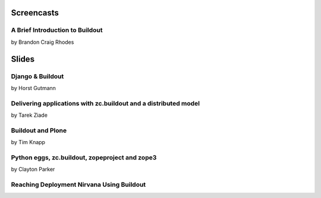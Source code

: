 Screencasts
===========

A Brief Introduction to Buildout
--------------------------------

by Brandon Craig Rhodes

.. raw:: html

  <embed id="VideoPlayback" src="http://video.google.com/googleplayer.swf?docid=3428163188647461098&hl=en&fs=true" style="width:400px;height:326px" allowFullScreen="true" allowScriptAccess="always" type="application/x-shockwave-flash"> </embed>

Slides
======

Django & Buildout
-----------------

by Horst Gutmann

.. raw:: html

  <div style="width:425px;text-align:left" id="__ss_705421"><a style="font:14px Helvetica,Arial,Sans-serif;display:block;margin:12px 0 3px 0;text-decoration:underline;" href="http://www.slideshare.net/zerok/django-buildout-en-presentation?type=presentation" title="Django &amp; Buildout (en)">Django &amp; Buildout (en)</a><object style="margin:0px" width="425" height="355"><param name="movie" value="http://static.slidesharecdn.com/swf/ssplayer2.swf?doc=djangobuildoutensingle-1225375522714305-8&stripped_title=django-buildout-en-presentation" /><param name="allowFullScreen" value="true"/><param name="allowScriptAccess" value="always"/><embed src="http://static.slidesharecdn.com/swf/ssplayer2.swf?doc=djangobuildoutensingle-1225375522714305-8&stripped_title=django-buildout-en-presentation" type="application/x-shockwave-flash" allowscriptaccess="always" allowfullscreen="true" width="425" height="355"></embed></object><div style="font-size:11px;font-family:tahoma,arial;height:26px;padding-top:2px;">View more <a style="text-decoration:underline;" href="http://www.slideshare.net/">presentations</a> from <a style="text-decoration:underline;" href="http://www.slideshare.net/zerok">zerok</a>.</div></div>

Delivering applications with zc.buildout and a distributed model
----------------------------------------------------------------

by Tarek Ziade

.. raw:: html

  <div style="width:425px;text-align:left" id="__ss_687628"><a style="font:14px Helvetica,Arial,Sans-serif;display:block;margin:12px 0 3px 0;text-decoration:underline;" href="http://www.slideshare.net/tarek.ziade/delivering-applications-with-zcbuildout-and-a-distributed-model-plone-conference-2008-presentation?type=presentation" title="delivering applications with zc.buildout and a distributed model - Plone Conference 2008">delivering applications with zc.buildout and a distributed model - Plone Conference 2008</a><object style="margin:0px" width="425" height="355"><param name="movie" value="http://static.slidesharecdn.com/swf/ssplayer2.swf?doc=plonedist-1224847973395198-8&stripped_title=delivering-applications-with-zcbuildout-and-a-distributed-model-plone-conference-2008-presentation" /><param name="allowFullScreen" value="true"/><param name="allowScriptAccess" value="always"/><embed src="http://static.slidesharecdn.com/swf/ssplayer2.swf?doc=plonedist-1224847973395198-8&stripped_title=delivering-applications-with-zcbuildout-and-a-distributed-model-plone-conference-2008-presentation" type="application/x-shockwave-flash" allowscriptaccess="always" allowfullscreen="true" width="425" height="355"></embed></object><div style="font-size:11px;font-family:tahoma,arial;height:26px;padding-top:2px;">View more <a style="text-decoration:underline;" href="http://www.slideshare.net/">presentations</a> from <a style="text-decoration:underline;" href="http://www.slideshare.net/tarek.ziade">tarek.ziade</a>.</div></div>

Buildout and Plone
------------------

by Tim Knapp

.. raw:: html

  <div style="width:425px;text-align:left" id="__ss_820738"><a style="font:14px Helvetica,Arial,Sans-serif;display:block;margin:12px 0 3px 0;text-decoration:underline;" href="http://www.slideshare.net/knappt/buildout-and-plone-presentation?type=powerpoint" title="Buildout and Plone">Buildout and Plone</a><object style="margin:0px" width="425" height="355"><param name="movie" value="http://static.slidesharecdn.com/swf/ssplayer2.swf?doc=buildoutandplone-1228504171565074-9&stripped_title=buildout-and-plone-presentation" /><param name="allowFullScreen" value="true"/><param name="allowScriptAccess" value="always"/><embed src="http://static.slidesharecdn.com/swf/ssplayer2.swf?doc=buildoutandplone-1228504171565074-9&stripped_title=buildout-and-plone-presentation" type="application/x-shockwave-flash" allowscriptaccess="always" allowfullscreen="true" width="425" height="355"></embed></object><div style="font-size:11px;font-family:tahoma,arial;height:26px;padding-top:2px;">View more <a style="text-decoration:underline;" href="http://www.slideshare.net/">presentations</a> from <a style="text-decoration:underline;" href="http://www.slideshare.net/knappt">knappt</a>.</div></div>

Python eggs, zc.buildout, zopeproject and zope3
-----------------------------------------------

by Clayton Parker

.. raw:: html

  <div style="width:425px;text-align:left" id="__ss_286281"><a style="font:14px Helvetica,Arial,Sans-serif;display:block;margin:12px 0 3px 0;text-decoration:underline;" href="http://www.slideshare.net/darrylcousins/python-eggs-zcbuildout-zopeproject-and-zope3?type=presentation" title="Python eggs, zc.buildout, zopeproject and zope3">Python eggs, zc.buildout, zopeproject and zope3</a><object style="margin:0px" width="425" height="355"><param name="movie" value="http://static.slidesharecdn.com/swf/ssplayer2.swf?doc=python-eggs-zcbuildout-zopeproject-and-zope3-1204255592680173-3&stripped_title=python-eggs-zcbuildout-zopeproject-and-zope3" /><param name="allowFullScreen" value="true"/><param name="allowScriptAccess" value="always"/><embed src="http://static.slidesharecdn.com/swf/ssplayer2.swf?doc=python-eggs-zcbuildout-zopeproject-and-zope3-1204255592680173-3&stripped_title=python-eggs-zcbuildout-zopeproject-and-zope3" type="application/x-shockwave-flash" allowscriptaccess="always" allowfullscreen="true" width="425" height="355"></embed></object><div style="font-size:11px;font-family:tahoma,arial;height:26px;padding-top:2px;">View more <a style="text-decoration:underline;" href="http://www.slideshare.net/">presentations</a> from <a style="text-decoration:underline;" href="http://www.slideshare.net/darrylcousins">Darryl Cousins</a>.</div></div>

Reaching Deployment Nirvana Using Buildout
------------------------------------------

.. raw:: html

  <div style="width:425px;text-align:left" id="__ss_660672"><a style="font:14px Helvetica,Arial,Sans-serif;display:block;margin:12px 0 3px 0;text-decoration:underline;" href="http://www.slideshare.net/claytron/reaching-deployment-nirvana-using-buildout-presentation?type=presentation" title="Reaching Deployment Nirvana Using Buildout">Reaching Deployment Nirvana Using Buildout</a><object style="margin:0px" width="425" height="355"><param name="movie" value="http://static.slidesharecdn.com/swf/ssplayer2.swf?doc=reachingbuildoutnirvana-1224095312077465-9&stripped_title=reaching-deployment-nirvana-using-buildout-presentation" /><param name="allowFullScreen" value="true"/><param name="allowScriptAccess" value="always"/><embed src="http://static.slidesharecdn.com/swf/ssplayer2.swf?doc=reachingbuildoutnirvana-1224095312077465-9&stripped_title=reaching-deployment-nirvana-using-buildout-presentation" type="application/x-shockwave-flash" allowscriptaccess="always" allowfullscreen="true" width="425" height="355"></embed></object><div style="font-size:11px;font-family:tahoma,arial;height:26px;padding-top:2px;">View more <a style="text-decoration:underline;" href="http://www.slideshare.net/">presentations</a> from <a style="text-decoration:underline;" href="http://www.slideshare.net/claytron">Clayton Parker</a>.</div></div>

